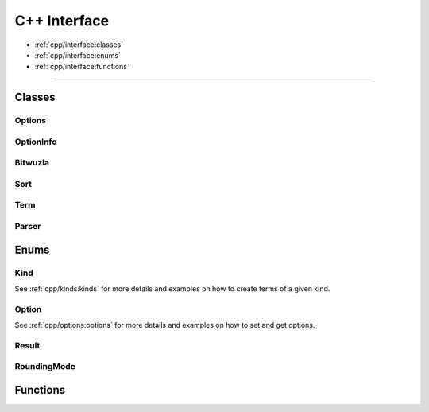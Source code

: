 C++ Interface
=============

* :ref:`cpp/interface:classes`
* :ref:`cpp/interface:enums`
* :ref:`cpp/interface:functions`

---------


Classes
-------

Options
^^^^^^^^
.. doxygenclass:: bitwuzla::Options
    :project: Bitwuzla_cpp
    :members:

OptionInfo
^^^^^^^^^^^
.. doxygenstruct:: bitwuzla::OptionInfo
    :project: Bitwuzla_cpp
    :members:

Bitwuzla
^^^^^^^^^
.. doxygenclass:: bitwuzla::Bitwuzla
    :project: Bitwuzla_cpp
    :members:

Sort
^^^^^
.. doxygenclass:: bitwuzla::Sort
    :project: Bitwuzla_cpp
    :members:

Term
^^^^^
.. doxygenclass:: bitwuzla::Term
    :project: Bitwuzla_cpp
    :members:

Parser
^^^^^^
.. doxygenclass:: bitwuzla::parser::Parser
    :project: Bitwuzla_cpp
    :members:

Enums
------

Kind
^^^^^^^^^^^^^^
See :ref:`cpp/kinds:kinds` for more details and examples on how to create terms
of a given kind.

Option
^^^^^^^^^^^^^^
See :ref:`cpp/options:options` for more details and examples on how to set and
get options.

Result
^^^^^^^^^^^^^
.. doxygenenum:: bitwuzla::Result
    :project: Bitwuzla_cpp

RoundingMode
^^^^^^^^^^^^^
.. doxygenenum:: bitwuzla::RoundingMode
    :project: Bitwuzla_cpp

Functions
---------
.. doxygenfile:: bitwuzla.h
    :project: Bitwuzla_cpp
    :sections: func
